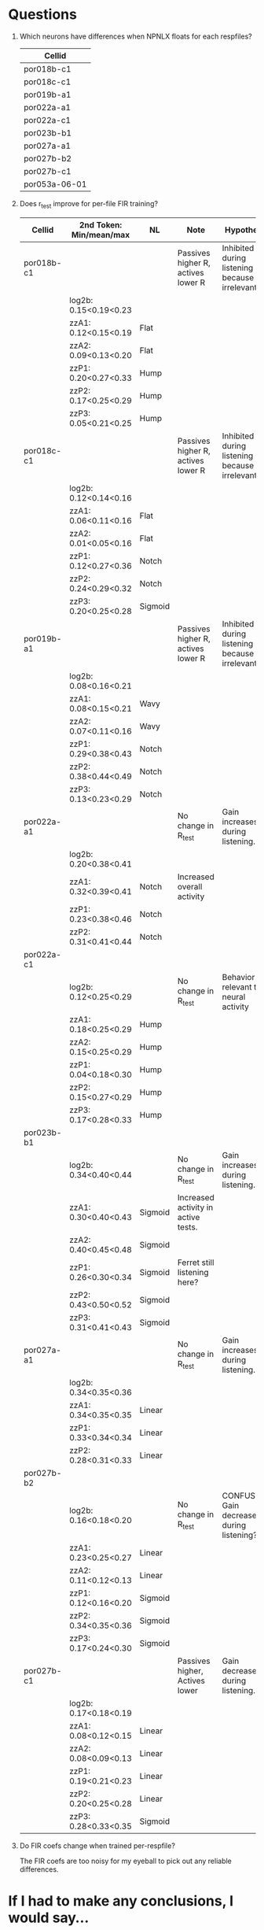 * Questions
  1. Which neurons have differences when NPNLX floats for each respfiles?
     | Cellid        |
     |---------------|
     | por018b-c1    |
     | por018c-c1    |
     | por019b-a1    |
     | por022a-a1    |
     | por022a-c1    |
     | por023b-b1    |
     | por027a-a1    |
     | por027b-b2    |
     | por027b-c1    |
     | por053a-06-01 |

  2. Does r_test improve for per-file FIR training?
     | Cellid     | 2nd Token: Min/mean/max | NL      | Note                                | Hypothesis                                     |
     |------------+-------------------------+---------+-------------------------------------+------------------------------------------------|
     | por018b-c1 |                         |         | Passives higher R, actives lower R  | Inhibited during listening because irrelevant. |
     |            | log2b: 0.15<0.19<0.23   |         |                                     |                                                |
     |            | zzA1: 0.12<0.15<0.19    | Flat    |                                     |                                                |
     |            | zzA2: 0.09<0.13<0.20    | Flat    |                                     |                                                |
     |            | zzP1: 0.20<0.27<0.33    | Hump    |                                     |                                                |
     |            | zzP2: 0.17<0.25<0.29    | Hump    |                                     |                                                |
     |            | zzP3: 0.05<0.21<0.25    | Hump    |                                     |                                                |
     | por018c-c1 |                         |         | Passives higher R, actives lower R  | Inhibited during listening because irrelevant. |
     |            | log2b: 0.12<0.14<0.16   |         |                                     |                                                |
     |            | zzA1: 0.06<0.11<0.16    | Flat    |                                     |                                                |
     |            | zzA2: 0.01<0.05<0.16    | Flat    |                                     |                                                |
     |            | zzP1: 0.12<0.27<0.36    | Notch   |                                     |                                                |
     |            | zzP2: 0.24<0.29<0.32    | Notch   |                                     |                                                |
     |            | zzP3: 0.20<0.25<0.28    | Sigmoid |                                     |                                                |
     | por019b-a1 |                         |         | Passives higher R, actives lower R  | Inhibited during listening because irrelevant. |
     |            | log2b: 0.08<0.16<0.21   |         |                                     |                                                |
     |            | zzA1: 0.08<0.15<0.21    | Wavy    |                                     |                                                |
     |            | zzA2: 0.07<0.11<0.16    | Wavy    |                                     |                                                |
     |            | zzP1: 0.29<0.38<0.43    | Notch   |                                     |                                                |
     |            | zzP2: 0.38<0.44<0.49    | Notch   |                                     |                                                |
     |            | zzP3: 0.13<0.23<0.29    | Notch   |                                     |                                                |
     | por022a-a1 |                         |         | No change in R_test                 | Gain increases during listening.               |
     |            | log2b: 0.20<0.38<0.41   |         |                                     |                                                |
     |            | zzA1: 0.32<0.39<0.41    | Notch   | Increased overall activity          |                                                |
     |            | zzP1: 0.23<0.38<0.46    | Notch   |                                     |                                                |
     |            | zzP2: 0.31<0.41<0.44    | Notch   |                                     |                                                |
     | por022a-c1 |                         |         |                                     |                                                |
     |            | log2b: 0.12<0.25<0.29   |         | No change in R_test                 | Behavior not relevant to neural activity       |
     |            | zzA1: 0.18<0.25<0.29    | Hump    |                                     |                                                |
     |            | zzA2: 0.15<0.25<0.29    | Hump    |                                     |                                                |
     |            | zzP1: 0.04<0.18<0.30    | Hump    |                                     |                                                |
     |            | zzP2: 0.15<0.27<0.29    | Hump    |                                     |                                                |
     |            | zzP3: 0.17<0.28<0.33    | Hump    |                                     |                                                |
     | por023b-b1 |                         |         |                                     |                                                |
     |            | log2b: 0.34<0.40<0.44   |         | No change in R_test                 | Gain increases during listening.               |
     |            | zzA1: 0.30<0.40<0.43    | Sigmoid | Increased activity in active tests. |                                                |
     |            | zzA2: 0.40<0.45<0.48    | Sigmoid |                                     |                                                |
     |            | zzP1: 0.26<0.30<0.34    | Sigmoid | Ferret still listening here?        |                                                |
     |            | zzP2: 0.43<0.50<0.52    | Sigmoid |                                     |                                                |
     |            | zzP3: 0.31<0.41<0.43    | Sigmoid |                                     |                                                |
     | por027a-a1 |                         |         | No change in R_test                 | Gain increases during listening.               |
     |            | log2b: 0.34<0.35<0.36   |         |                                     |                                                |
     |            | zzA1: 0.34<0.35<0.35    | Linear  |                                     |                                                |
     |            | zzP1: 0.33<0.34<0.34    | Linear  |                                     |                                                |
     |            | zzP2: 0.28<0.31<0.33    | Linear  |                                     |                                                |
     | por027b-b2 |                         |         |                                     |                                                |
     |            | log2b: 0.16<0.18<0.20   |         | No change in R_test                 | CONFUSING! Gain decreases during listening?    |
     |            | zzA1: 0.23<0.25<0.27    | Linear  |                                     |                                                |
     |            | zzA2: 0.11<0.12<0.13    | Linear  |                                     |                                                |
     |            | zzP1: 0.12<0.16<0.20    | Sigmoid |                                     |                                                |
     |            | zzP2: 0.34<0.35<0.36    | Sigmoid |                                     |                                                |
     |            | zzP3: 0.17<0.24<0.30    | Sigmoid |                                     |                                                |
     | por027b-c1 |                         |         | Passives higher, Actives lower      | Gain decreases during listening.               |
     |            | log2b: 0.17<0.18<0.19   |         |                                     |                                                |
     |            | zzA1: 0.08<0.12<0.15    | Linear  |                                     |                                                |
     |            | zzA2: 0.08<0.09<0.13    | Linear  |                                     |                                                |
     |            | zzP1: 0.19<0.21<0.23    | Linear  |                                     |                                                |
     |            | zzP2: 0.20<0.25<0.28    | Linear  |                                     |                                                |
     |            | zzP3: 0.28<0.33<0.35    | Sigmoid |                                     |                                                |

  3. Do FIR coefs change when trained per-respfile?

     The FIR coefs are too noisy for my eyeball to pick out any reliable differences.
 
* If I had to make any conclusions, I would say...
  1. ...that some cells are inhibited during active behaviors, decreasing their spike count. This in turn makes fits more difficult and produces lower r_test values.
  2. ...that some cells have their gain changed during active behaviors. Three had gains that increased, and two had gains that decreased.
  3. ...that training the FIR coefs separately for each respfile wasn't actually a very useful thing because it's so hard to know if two FIRs are different because of a scientific reason instead of just random fitting noise.

* Issues that need to be considered:
  1. The total number of spikes in each behavior respfile should be displayed?

* Boosting per file beats boosting?
  env100 log2b firn initrc npfnlx mse boost(perfile)
  |          | test  | fit   |                 |
  |----------+-------+-------+-----------------|
  |          |       |       |                 |
  |          |       |       |                 |
  | 18b-c1   | boost | boost |                 |
  | 18c-a1   | boost | boost |                 |
  | 18c-a2   | boost | boost |                 |
  | 19b-a1   | boost | boost |                 |
  | 20a-c1   | boost | boost |                 |
  | 22a-a1   | boost | boost |                 |
  | 22a-c1   | boost | boost |                 |
  | 28b-b1   | boost | boost |                 |
  | 40a-16-1 | bpf   | bpf   |                 |
  | 40a-16-2 | bpf   | boost |                 |
  | 41a-10-1 | bpf   | boost |                 |
  | 41a-14-1 | bpf   | bpf   |                 |
  | 41a-16-1 | boost | boost | BPF Way worse   |
  | 41a-16-2 | boost | boost |                 |
  | 41a-31-1 | bpf   | bpf   |                 |
  | 42a-16-1 | boost | boost |                 |
  | 42a-16-2 | bpf   | boost |                 |
  | 43a-14-1 | bpf   | boost |                 |
  | 43a-15-1 | boost | boost |                 |
  | 43a-16-1 | boost | boost | BPF WAAAY worse |
  | 44a-10-1 | bpf   | bpf   |                 |
  | 44a-10-2 | bpf   | bpf   |                 |
  | 44a-14-1 | bpf   | boost |                 |
  | 44a-16-1 | bpf   | boost |                 |
  | 44a-16-2 | boost | boost |                 |
  |          |       |       |                 |
  | 50a-04-1 | boost | boost |                 |
  | 50a-07-1 | bpf   | bpf   |                 |
  | 50a-08-1 | bpf   | bpf   |                 |
  | 50a-10-1 | boost | boost |                 |
  | 50a-15-1 | bpf   | boost |                 |
  | 50a-16-1 | boost | boost |                 |
  | 50a-18-1 | bpf   | bpf   |                 |
  | 51a-04-1 | bpf   | boost |                 |
  | 51a-06-1 | bpf   |       |                 |
  |          |       |       |                 |
